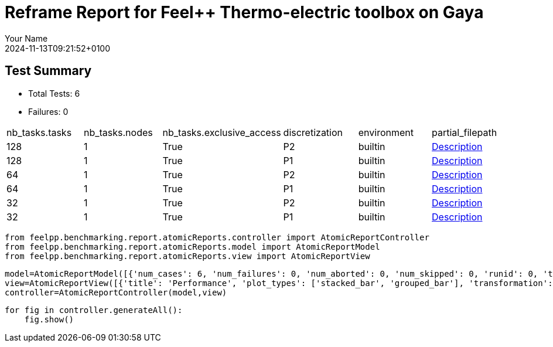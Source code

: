 = Reframe Report for Feel++ Thermo-electric toolbox on Gaya
:page-plotly: true
:page-jupyter: true
:page-tags: toolbox, catalog
:parent-catalogs: feelpp_toolbox_thermoelectric-HL_31-gaya,gaya-feelpp_toolbox_thermoelectric-HL_31,HL_31-feelpp_toolbox_thermoelectric-gaya
:description: Performance report for Gaya on 2024-11-13T09:21:52+0100
:page-illustration: gaya.jpg
:author: Your Name
:revdate: 2024-11-13T09:21:52+0100

== Test Summary

* Total Tests: 6
* Failures: 0


|===
 | nb_tasks.tasks  | nb_tasks.nodes  | nb_tasks.exclusive_access  | discretization  | environment  | partial_filepath 
 | 128  | 1  | True  | P2  | builtin  | xref:descriptions/gaya/feelpp_toolbox_thermoelectric/HL_31/2024_11_13T09_14_47Z0100/6d1ea9b4.adoc[Description] 
 | 128  | 1  | True  | P1  | builtin  | xref:descriptions/gaya/feelpp_toolbox_thermoelectric/HL_31/2024_11_13T09_14_47Z0100/3ef39d11.adoc[Description] 
 | 64  | 1  | True  | P2  | builtin  | xref:descriptions/gaya/feelpp_toolbox_thermoelectric/HL_31/2024_11_13T09_14_47Z0100/c2500d4a.adoc[Description] 
 | 64  | 1  | True  | P1  | builtin  | xref:descriptions/gaya/feelpp_toolbox_thermoelectric/HL_31/2024_11_13T09_14_47Z0100/43bd2f89.adoc[Description] 
 | 32  | 1  | True  | P2  | builtin  | xref:descriptions/gaya/feelpp_toolbox_thermoelectric/HL_31/2024_11_13T09_14_47Z0100/8710fea7.adoc[Description] 
 | 32  | 1  | True  | P1  | builtin  | xref:descriptions/gaya/feelpp_toolbox_thermoelectric/HL_31/2024_11_13T09_14_47Z0100/16104cae.adoc[Description] 
|===

[%dynamic%close%hide_code,python]
----
from feelpp.benchmarking.report.atomicReports.controller import AtomicReportController
from feelpp.benchmarking.report.atomicReports.model import AtomicReportModel
from feelpp.benchmarking.report.atomicReports.view import AtomicReportView
----

[%dynamic%close%hide_code,python]
----
model=AtomicReportModel([{'num_cases': 6, 'num_failures': 0, 'num_aborted': 0, 'num_skipped': 0, 'runid': 0, 'testcases': [{'build_stderr': None, 'build_stdout': None, 'dependencies_actual': [], 'dependencies_conceptual': [], 'description': '', 'display_name': "RegressionTest %nb_tasks={'tasks': 128, 'nodes': 1, 'exclusive_access': True} %discretization=P2 %environment=builtin", 'environment': 'builtin', 'fail_phase': None, 'fail_reason': None, 'filename': '/data/home/cladellash/benchmarking/.venv/lib/python3.10/site-packages/feelpp/benchmarking/reframe/regression.py', 'fixture': False, 'hash': '6d1ea9b4', 'jobid': '67949', 'job_stderr': 'rfm_job.err', 'job_stdout': 'rfm_job.out', 'maintainers': [], 'name': "RegressionTest %nb_tasks={'tasks': 128, 'nodes': 1, 'exclusive_access': True} %discretization=P2 %environment=builtin", 'nodelist': ['gaya1'], 'outputdir': '/data/home/cladellash/benchmarking/build/reframe/output/gaya/production/builtin/RegressionTest_6d1ea9b4', 'perfvars': [{'name': 'Constructor_createMesh', 'reference': 0, 'thres_lower': None, 'thres_upper': None, 'unit': 's', 'value': 6.50208633}, {'name': 'Constructor_createExporters', 'reference': 0, 'thres_lower': None, 'thres_upper': None, 'unit': 's', 'value': 0.000590351}, {'name': 'Constructor_init', 'reference': 0, 'thres_lower': None, 'thres_upper': None, 'unit': 's', 'value': 49.4833924}, {'name': 'PostProcessing_exportResults', 'reference': 0, 'thres_lower': None, 'thres_upper': None, 'unit': 's', 'value': 0.144011358}, {'name': 'Solve_solve', 'reference': 0, 'thres_lower': None, 'thres_upper': None, 'unit': 's', 'value': 158.342552}], 'prefix': '/data/home/cladellash/benchmarking/.venv/lib/python3.10/site-packages/feelpp/benchmarking/reframe', 'result': 'success', 'stagedir': '/data/home/cladellash/benchmarking/build/reframe/stage/gaya/production/builtin/RegressionTest_6d1ea9b4', 'scheduler': 'squeue', 'system': 'gaya:production', 'tags': ['async'], 'time_compile': 0.010722875595092773, 'time_performance': 0.013059854507446289, 'time_run': 241.7896764278412, 'time_sanity': 0.012925386428833008, 'time_setup': 0.009903907775878906, 'time_total': 241.9298951625824, 'unique_name': 'RegressionTest_5', 'check_vars': {'valid_prog_environs': ['builtin'], 'valid_systems': ['gaya:production'], 'descr': '', 'sourcepath': '', 'sourcesdir': None, 'prebuild_cmds': [], 'postbuild_cmds': [], 'executable': 'feelpp_toolbox_thermoelectric', 'executable_opts': ['--config-files /data/scratch/cladellash/feelppdb/input_data/HL_31/HL-31.cfg', '--directory /data/scratch/cladellash/feelppdb/toolboxes/thermoelectric/HL_31/6d1ea9b4', '--repository.case HL_31', '--fail-on-unknown-option 1', '--thermo-electric.scalability-save=1', '--thermo-electric.heat.scalability-save=1', '--thermo-electric.electric.scalability-save=1', '--repository.append.np 0', '--case.discretization P2', '--thermo-electric.json.patch=\'{"op": "replace","path": "/Meshes/thermoelectric/Import/filename","value": "$cfgdir/HL-31_p128.json" }\''], 'prerun_cmds': [], 'postrun_cmds': [], 'keep_files': [], 'readonly_files': [], 'tags': ['async'], 'maintainers': [], 'strict_check': True, 'num_tasks': 128, 'num_tasks_per_node': 128, 'num_gpus_per_node': None, 'num_cpus_per_task': 1, 'num_tasks_per_core': None, 'num_tasks_per_socket': None, 'use_multithreading': None, 'max_pending_time': None, 'exclusive_access': True, 'local': False, 'modules': [], 'env_vars': {}, 'variables': {}, 'time_limit': None, 'build_time_limit': None, 'extra_resources': {}, 'build_locally': True, 'machine_config_path': '/data/home/cladellash/benchmarking/config/machines/gaya_builtin.json', 'report_dir_path': '/data/home/cladellash/benchmarking/reports/feelpp_toolbox_thermoelectric/gaya/2024_11_13T09_14_47', 'use_case': 'HL_31'}, 'check_params': {'nb_tasks': {'tasks': 128, 'nodes': 1, 'exclusive_access': True}, 'discretization': 'P2', 'environment': 'builtin'}}, {'build_stderr': None, 'build_stdout': None, 'dependencies_actual': [], 'dependencies_conceptual': [], 'description': '', 'display_name': "RegressionTest %nb_tasks={'tasks': 128, 'nodes': 1, 'exclusive_access': True} %discretization=P1 %environment=builtin", 'environment': 'builtin', 'fail_phase': None, 'fail_reason': None, 'filename': '/data/home/cladellash/benchmarking/.venv/lib/python3.10/site-packages/feelpp/benchmarking/reframe/regression.py', 'fixture': False, 'hash': '3ef39d11', 'jobid': '67950', 'job_stderr': 'rfm_job.err', 'job_stdout': 'rfm_job.out', 'maintainers': [], 'name': "RegressionTest %nb_tasks={'tasks': 128, 'nodes': 1, 'exclusive_access': True} %discretization=P1 %environment=builtin", 'nodelist': ['gaya2'], 'outputdir': '/data/home/cladellash/benchmarking/build/reframe/output/gaya/production/builtin/RegressionTest_3ef39d11', 'perfvars': [{'name': 'Constructor_createMesh', 'reference': 0, 'thres_lower': None, 'thres_upper': None, 'unit': 's', 'value': 5.75955516}, {'name': 'Constructor_createExporters', 'reference': 0, 'thres_lower': None, 'thres_upper': None, 'unit': 's', 'value': 0.000688334}, {'name': 'Constructor_init', 'reference': 0, 'thres_lower': None, 'thres_upper': None, 'unit': 's', 'value': 32.9254696}, {'name': 'PostProcessing_exportResults', 'reference': 0, 'thres_lower': None, 'thres_upper': None, 'unit': 's', 'value': 0.086241849}, {'name': 'Solve_solve', 'reference': 0, 'thres_lower': None, 'thres_upper': None, 'unit': 's', 'value': 5.15203581}], 'prefix': '/data/home/cladellash/benchmarking/.venv/lib/python3.10/site-packages/feelpp/benchmarking/reframe', 'result': 'success', 'stagedir': '/data/home/cladellash/benchmarking/build/reframe/stage/gaya/production/builtin/RegressionTest_3ef39d11', 'scheduler': 'squeue', 'system': 'gaya:production', 'tags': ['async'], 'time_compile': 0.01058340072631836, 'time_performance': 0.01229238510131836, 'time_run': 63.45150661468506, 'time_sanity': 0.01226496696472168, 'time_setup': 0.009339570999145508, 'time_total': 63.67790484428406, 'unique_name': 'RegressionTest_4', 'check_vars': {'valid_prog_environs': ['builtin'], 'valid_systems': ['gaya:production'], 'descr': '', 'sourcepath': '', 'sourcesdir': None, 'prebuild_cmds': [], 'postbuild_cmds': [], 'executable': 'feelpp_toolbox_thermoelectric', 'executable_opts': ['--config-files /data/scratch/cladellash/feelppdb/input_data/HL_31/HL-31.cfg', '--directory /data/scratch/cladellash/feelppdb/toolboxes/thermoelectric/HL_31/3ef39d11', '--repository.case HL_31', '--fail-on-unknown-option 1', '--thermo-electric.scalability-save=1', '--thermo-electric.heat.scalability-save=1', '--thermo-electric.electric.scalability-save=1', '--repository.append.np 0', '--case.discretization P1', '--thermo-electric.json.patch=\'{"op": "replace","path": "/Meshes/thermoelectric/Import/filename","value": "$cfgdir/HL-31_p128.json" }\''], 'prerun_cmds': [], 'postrun_cmds': [], 'keep_files': [], 'readonly_files': [], 'tags': ['async'], 'maintainers': [], 'strict_check': True, 'num_tasks': 128, 'num_tasks_per_node': 128, 'num_gpus_per_node': None, 'num_cpus_per_task': 1, 'num_tasks_per_core': None, 'num_tasks_per_socket': None, 'use_multithreading': None, 'max_pending_time': None, 'exclusive_access': True, 'local': False, 'modules': [], 'env_vars': {}, 'variables': {}, 'time_limit': None, 'build_time_limit': None, 'extra_resources': {}, 'build_locally': True, 'machine_config_path': '/data/home/cladellash/benchmarking/config/machines/gaya_builtin.json', 'report_dir_path': '/data/home/cladellash/benchmarking/reports/feelpp_toolbox_thermoelectric/gaya/2024_11_13T09_14_47', 'use_case': 'HL_31'}, 'check_params': {'nb_tasks': {'tasks': 128, 'nodes': 1, 'exclusive_access': True}, 'discretization': 'P1', 'environment': 'builtin'}}, {'build_stderr': None, 'build_stdout': None, 'dependencies_actual': [], 'dependencies_conceptual': [], 'description': '', 'display_name': "RegressionTest %nb_tasks={'tasks': 64, 'nodes': 1, 'exclusive_access': True} %discretization=P2 %environment=builtin", 'environment': 'builtin', 'fail_phase': None, 'fail_reason': None, 'filename': '/data/home/cladellash/benchmarking/.venv/lib/python3.10/site-packages/feelpp/benchmarking/reframe/regression.py', 'fixture': False, 'hash': 'c2500d4a', 'jobid': '67951', 'job_stderr': 'rfm_job.err', 'job_stdout': 'rfm_job.out', 'maintainers': [], 'name': "RegressionTest %nb_tasks={'tasks': 64, 'nodes': 1, 'exclusive_access': True} %discretization=P2 %environment=builtin", 'nodelist': ['gaya3'], 'outputdir': '/data/home/cladellash/benchmarking/build/reframe/output/gaya/production/builtin/RegressionTest_c2500d4a', 'perfvars': [{'name': 'Constructor_createMesh', 'reference': 0, 'thres_lower': None, 'thres_upper': None, 'unit': 's', 'value': 8.55874791}, {'name': 'Constructor_createExporters', 'reference': 0, 'thres_lower': None, 'thres_upper': None, 'unit': 's', 'value': 0.000306868}, {'name': 'Constructor_init', 'reference': 0, 'thres_lower': None, 'thres_upper': None, 'unit': 's', 'value': 61.1041199}, {'name': 'PostProcessing_exportResults', 'reference': 0, 'thres_lower': None, 'thres_upper': None, 'unit': 's', 'value': 0.060284346}, {'name': 'Solve_solve', 'reference': 0, 'thres_lower': None, 'thres_upper': None, 'unit': 's', 'value': 162.756378}], 'prefix': '/data/home/cladellash/benchmarking/.venv/lib/python3.10/site-packages/feelpp/benchmarking/reframe', 'result': 'success', 'stagedir': '/data/home/cladellash/benchmarking/build/reframe/stage/gaya/production/builtin/RegressionTest_c2500d4a', 'scheduler': 'squeue', 'system': 'gaya:production', 'tags': ['async'], 'time_compile': 0.010702133178710938, 'time_performance': 0.014095544815063477, 'time_run': 247.72674465179443, 'time_sanity': 0.012792825698852539, 'time_setup': 0.00952005386352539, 'time_total': 248.03775572776794, 'unique_name': 'RegressionTest_3', 'check_vars': {'valid_prog_environs': ['builtin'], 'valid_systems': ['gaya:production'], 'descr': '', 'sourcepath': '', 'sourcesdir': None, 'prebuild_cmds': [], 'postbuild_cmds': [], 'executable': 'feelpp_toolbox_thermoelectric', 'executable_opts': ['--config-files /data/scratch/cladellash/feelppdb/input_data/HL_31/HL-31.cfg', '--directory /data/scratch/cladellash/feelppdb/toolboxes/thermoelectric/HL_31/c2500d4a', '--repository.case HL_31', '--fail-on-unknown-option 1', '--thermo-electric.scalability-save=1', '--thermo-electric.heat.scalability-save=1', '--thermo-electric.electric.scalability-save=1', '--repository.append.np 0', '--case.discretization P2', '--thermo-electric.json.patch=\'{"op": "replace","path": "/Meshes/thermoelectric/Import/filename","value": "$cfgdir/HL-31_p64.json" }\''], 'prerun_cmds': [], 'postrun_cmds': [], 'keep_files': [], 'readonly_files': [], 'tags': ['async'], 'maintainers': [], 'strict_check': True, 'num_tasks': 64, 'num_tasks_per_node': 64, 'num_gpus_per_node': None, 'num_cpus_per_task': 1, 'num_tasks_per_core': None, 'num_tasks_per_socket': None, 'use_multithreading': None, 'max_pending_time': None, 'exclusive_access': True, 'local': False, 'modules': [], 'env_vars': {}, 'variables': {}, 'time_limit': None, 'build_time_limit': None, 'extra_resources': {}, 'build_locally': True, 'machine_config_path': '/data/home/cladellash/benchmarking/config/machines/gaya_builtin.json', 'report_dir_path': '/data/home/cladellash/benchmarking/reports/feelpp_toolbox_thermoelectric/gaya/2024_11_13T09_14_47', 'use_case': 'HL_31'}, 'check_params': {'nb_tasks': {'tasks': 64, 'nodes': 1, 'exclusive_access': True}, 'discretization': 'P2', 'environment': 'builtin'}}, {'build_stderr': None, 'build_stdout': None, 'dependencies_actual': [], 'dependencies_conceptual': [], 'description': '', 'display_name': "RegressionTest %nb_tasks={'tasks': 64, 'nodes': 1, 'exclusive_access': True} %discretization=P1 %environment=builtin", 'environment': 'builtin', 'fail_phase': None, 'fail_reason': None, 'filename': '/data/home/cladellash/benchmarking/.venv/lib/python3.10/site-packages/feelpp/benchmarking/reframe/regression.py', 'fixture': False, 'hash': '43bd2f89', 'jobid': '67952', 'job_stderr': 'rfm_job.err', 'job_stdout': 'rfm_job.out', 'maintainers': [], 'name': "RegressionTest %nb_tasks={'tasks': 64, 'nodes': 1, 'exclusive_access': True} %discretization=P1 %environment=builtin", 'nodelist': ['gaya4'], 'outputdir': '/data/home/cladellash/benchmarking/build/reframe/output/gaya/production/builtin/RegressionTest_43bd2f89', 'perfvars': [{'name': 'Constructor_createMesh', 'reference': 0, 'thres_lower': None, 'thres_upper': None, 'unit': 's', 'value': 9.14795449}, {'name': 'Constructor_createExporters', 'reference': 0, 'thres_lower': None, 'thres_upper': None, 'unit': 's', 'value': 0.000557128}, {'name': 'Constructor_init', 'reference': 0, 'thres_lower': None, 'thres_upper': None, 'unit': 's', 'value': 38.1891973}, {'name': 'PostProcessing_exportResults', 'reference': 0, 'thres_lower': None, 'thres_upper': None, 'unit': 's', 'value': 0.061185745}, {'name': 'Solve_solve', 'reference': 0, 'thres_lower': None, 'thres_upper': None, 'unit': 's', 'value': 11.5290671}], 'prefix': '/data/home/cladellash/benchmarking/.venv/lib/python3.10/site-packages/feelpp/benchmarking/reframe', 'result': 'success', 'stagedir': '/data/home/cladellash/benchmarking/build/reframe/stage/gaya/production/builtin/RegressionTest_43bd2f89', 'scheduler': 'squeue', 'system': 'gaya:production', 'tags': ['async'], 'time_compile': 0.010374307632446289, 'time_performance': 0.013510704040527344, 'time_run': 63.76364755630493, 'time_sanity': 0.012733936309814453, 'time_setup': 0.009474992752075195, 'time_total': 64.15238690376282, 'unique_name': 'RegressionTest_2', 'check_vars': {'valid_prog_environs': ['builtin'], 'valid_systems': ['gaya:production'], 'descr': '', 'sourcepath': '', 'sourcesdir': None, 'prebuild_cmds': [], 'postbuild_cmds': [], 'executable': 'feelpp_toolbox_thermoelectric', 'executable_opts': ['--config-files /data/scratch/cladellash/feelppdb/input_data/HL_31/HL-31.cfg', '--directory /data/scratch/cladellash/feelppdb/toolboxes/thermoelectric/HL_31/43bd2f89', '--repository.case HL_31', '--fail-on-unknown-option 1', '--thermo-electric.scalability-save=1', '--thermo-electric.heat.scalability-save=1', '--thermo-electric.electric.scalability-save=1', '--repository.append.np 0', '--case.discretization P1', '--thermo-electric.json.patch=\'{"op": "replace","path": "/Meshes/thermoelectric/Import/filename","value": "$cfgdir/HL-31_p64.json" }\''], 'prerun_cmds': [], 'postrun_cmds': [], 'keep_files': [], 'readonly_files': [], 'tags': ['async'], 'maintainers': [], 'strict_check': True, 'num_tasks': 64, 'num_tasks_per_node': 64, 'num_gpus_per_node': None, 'num_cpus_per_task': 1, 'num_tasks_per_core': None, 'num_tasks_per_socket': None, 'use_multithreading': None, 'max_pending_time': None, 'exclusive_access': True, 'local': False, 'modules': [], 'env_vars': {}, 'variables': {}, 'time_limit': None, 'build_time_limit': None, 'extra_resources': {}, 'build_locally': True, 'machine_config_path': '/data/home/cladellash/benchmarking/config/machines/gaya_builtin.json', 'report_dir_path': '/data/home/cladellash/benchmarking/reports/feelpp_toolbox_thermoelectric/gaya/2024_11_13T09_14_47', 'use_case': 'HL_31'}, 'check_params': {'nb_tasks': {'tasks': 64, 'nodes': 1, 'exclusive_access': True}, 'discretization': 'P1', 'environment': 'builtin'}}, {'build_stderr': None, 'build_stdout': None, 'dependencies_actual': [], 'dependencies_conceptual': [], 'description': '', 'display_name': "RegressionTest %nb_tasks={'tasks': 32, 'nodes': 1, 'exclusive_access': True} %discretization=P2 %environment=builtin", 'environment': 'builtin', 'fail_phase': None, 'fail_reason': None, 'filename': '/data/home/cladellash/benchmarking/.venv/lib/python3.10/site-packages/feelpp/benchmarking/reframe/regression.py', 'fixture': False, 'hash': '8710fea7', 'jobid': '67953', 'job_stderr': 'rfm_job.err', 'job_stdout': 'rfm_job.out', 'maintainers': [], 'name': "RegressionTest %nb_tasks={'tasks': 32, 'nodes': 1, 'exclusive_access': True} %discretization=P2 %environment=builtin", 'nodelist': ['gaya2'], 'outputdir': '/data/home/cladellash/benchmarking/build/reframe/output/gaya/production/builtin/RegressionTest_8710fea7', 'perfvars': [{'name': 'Constructor_createMesh', 'reference': 0, 'thres_lower': None, 'thres_upper': None, 'unit': 's', 'value': 14.8509389}, {'name': 'Constructor_createExporters', 'reference': 0, 'thres_lower': None, 'thres_upper': None, 'unit': 's', 'value': 0.000193103}, {'name': 'Constructor_init', 'reference': 0, 'thres_lower': None, 'thres_upper': None, 'unit': 's', 'value': 97.7181435}, {'name': 'PostProcessing_exportResults', 'reference': 0, 'thres_lower': None, 'thres_upper': None, 'unit': 's', 'value': 0.061949103}, {'name': 'Solve_solve', 'reference': 0, 'thres_lower': None, 'thres_upper': None, 'unit': 's', 'value': 232.247096}], 'prefix': '/data/home/cladellash/benchmarking/.venv/lib/python3.10/site-packages/feelpp/benchmarking/reframe', 'result': 'success', 'stagedir': '/data/home/cladellash/benchmarking/build/reframe/stage/gaya/production/builtin/RegressionTest_8710fea7', 'scheduler': 'squeue', 'system': 'gaya:production', 'tags': ['async'], 'time_compile': 0.010728120803833008, 'time_performance': 0.014032125473022461, 'time_run': 424.27571415901184, 'time_sanity': 0.013670206069946289, 'time_setup': 0.009253978729248047, 'time_total': 424.74105978012085, 'unique_name': 'RegressionTest_1', 'check_vars': {'valid_prog_environs': ['builtin'], 'valid_systems': ['gaya:production'], 'descr': '', 'sourcepath': '', 'sourcesdir': None, 'prebuild_cmds': [], 'postbuild_cmds': [], 'executable': 'feelpp_toolbox_thermoelectric', 'executable_opts': ['--config-files /data/scratch/cladellash/feelppdb/input_data/HL_31/HL-31.cfg', '--directory /data/scratch/cladellash/feelppdb/toolboxes/thermoelectric/HL_31/8710fea7', '--repository.case HL_31', '--fail-on-unknown-option 1', '--thermo-electric.scalability-save=1', '--thermo-electric.heat.scalability-save=1', '--thermo-electric.electric.scalability-save=1', '--repository.append.np 0', '--case.discretization P2', '--thermo-electric.json.patch=\'{"op": "replace","path": "/Meshes/thermoelectric/Import/filename","value": "$cfgdir/HL-31_p32.json" }\''], 'prerun_cmds': [], 'postrun_cmds': [], 'keep_files': [], 'readonly_files': [], 'tags': ['async'], 'maintainers': [], 'strict_check': True, 'num_tasks': 32, 'num_tasks_per_node': 32, 'num_gpus_per_node': None, 'num_cpus_per_task': 1, 'num_tasks_per_core': None, 'num_tasks_per_socket': None, 'use_multithreading': None, 'max_pending_time': None, 'exclusive_access': True, 'local': False, 'modules': [], 'env_vars': {}, 'variables': {}, 'time_limit': None, 'build_time_limit': None, 'extra_resources': {}, 'build_locally': True, 'machine_config_path': '/data/home/cladellash/benchmarking/config/machines/gaya_builtin.json', 'report_dir_path': '/data/home/cladellash/benchmarking/reports/feelpp_toolbox_thermoelectric/gaya/2024_11_13T09_14_47', 'use_case': 'HL_31'}, 'check_params': {'nb_tasks': {'tasks': 32, 'nodes': 1, 'exclusive_access': True}, 'discretization': 'P2', 'environment': 'builtin'}}, {'build_stderr': None, 'build_stdout': None, 'dependencies_actual': [], 'dependencies_conceptual': [], 'description': '', 'display_name': "RegressionTest %nb_tasks={'tasks': 32, 'nodes': 1, 'exclusive_access': True} %discretization=P1 %environment=builtin", 'environment': 'builtin', 'fail_phase': None, 'fail_reason': None, 'filename': '/data/home/cladellash/benchmarking/.venv/lib/python3.10/site-packages/feelpp/benchmarking/reframe/regression.py', 'fixture': False, 'hash': '16104cae', 'jobid': '67954', 'job_stderr': 'rfm_job.err', 'job_stdout': 'rfm_job.out', 'maintainers': [], 'name': "RegressionTest %nb_tasks={'tasks': 32, 'nodes': 1, 'exclusive_access': True} %discretization=P1 %environment=builtin", 'nodelist': ['gaya4'], 'outputdir': '/data/home/cladellash/benchmarking/build/reframe/output/gaya/production/builtin/RegressionTest_16104cae', 'perfvars': [{'name': 'Constructor_createMesh', 'reference': 0, 'thres_lower': None, 'thres_upper': None, 'unit': 's', 'value': 14.6932602}, {'name': 'Constructor_createExporters', 'reference': 0, 'thres_lower': None, 'thres_upper': None, 'unit': 's', 'value': 0.000312177}, {'name': 'Constructor_init', 'reference': 0, 'thres_lower': None, 'thres_upper': None, 'unit': 's', 'value': 52.7374341}, {'name': 'PostProcessing_exportResults', 'reference': 0, 'thres_lower': None, 'thres_upper': None, 'unit': 's', 'value': 0.050332957}, {'name': 'Solve_solve', 'reference': 0, 'thres_lower': None, 'thres_upper': None, 'unit': 's', 'value': 14.9402021}], 'prefix': '/data/home/cladellash/benchmarking/.venv/lib/python3.10/site-packages/feelpp/benchmarking/reframe', 'result': 'success', 'stagedir': '/data/home/cladellash/benchmarking/build/reframe/stage/gaya/production/builtin/RegressionTest_16104cae', 'scheduler': 'squeue', 'system': 'gaya:production', 'tags': ['async'], 'time_compile': 0.010476827621459961, 'time_performance': 0.011789798736572266, 'time_run': 144.0524001121521, 'time_sanity': 0.011360645294189453, 'time_setup': 0.009253978729248047, 'time_total': 144.58969807624817, 'unique_name': 'RegressionTest_0', 'check_vars': {'valid_prog_environs': ['builtin'], 'valid_systems': ['gaya:production'], 'descr': '', 'sourcepath': '', 'sourcesdir': None, 'prebuild_cmds': [], 'postbuild_cmds': [], 'executable': 'feelpp_toolbox_thermoelectric', 'executable_opts': ['--config-files /data/scratch/cladellash/feelppdb/input_data/HL_31/HL-31.cfg', '--directory /data/scratch/cladellash/feelppdb/toolboxes/thermoelectric/HL_31/16104cae', '--repository.case HL_31', '--fail-on-unknown-option 1', '--thermo-electric.scalability-save=1', '--thermo-electric.heat.scalability-save=1', '--thermo-electric.electric.scalability-save=1', '--repository.append.np 0', '--case.discretization P1', '--thermo-electric.json.patch=\'{"op": "replace","path": "/Meshes/thermoelectric/Import/filename","value": "$cfgdir/HL-31_p32.json" }\''], 'prerun_cmds': [], 'postrun_cmds': [], 'keep_files': [], 'readonly_files': [], 'tags': ['async'], 'maintainers': [], 'strict_check': True, 'num_tasks': 32, 'num_tasks_per_node': 32, 'num_gpus_per_node': None, 'num_cpus_per_task': 1, 'num_tasks_per_core': None, 'num_tasks_per_socket': None, 'use_multithreading': None, 'max_pending_time': None, 'exclusive_access': True, 'local': False, 'modules': [], 'env_vars': {}, 'variables': {}, 'time_limit': None, 'build_time_limit': None, 'extra_resources': {}, 'build_locally': True, 'machine_config_path': '/data/home/cladellash/benchmarking/config/machines/gaya_builtin.json', 'report_dir_path': '/data/home/cladellash/benchmarking/reports/feelpp_toolbox_thermoelectric/gaya/2024_11_13T09_14_47', 'use_case': 'HL_31'}, 'check_params': {'nb_tasks': {'tasks': 32, 'nodes': 1, 'exclusive_access': True}, 'discretization': 'P1', 'environment': 'builtin'}}]}])
view=AtomicReportView([{'title': 'Performance', 'plot_types': ['stacked_bar', 'grouped_bar'], 'transformation': 'performance', 'aggregations': None, 'variables': ['Constructor_init', 'Solve_algebraic-assembly', 'PostProcessing_exportResults'], 'names': [], 'xaxis': {'parameter': 'nb_tasks.tasks', 'label': 'Number of tasks'}, 'secondary_axis': {'parameter': 'discretization', 'label': 'Discretization'}, 'yaxis': {'parameter': None, 'label': 'execution time (s)'}, 'color_axis': {'parameter': 'performance_variable', 'label': 'Performance variable'}}, {'title': 'Speedup', 'plot_types': ['scatter'], 'transformation': 'speedup', 'aggregations': None, 'variables': ['Constructor_init', 'Solve_algebraic-assembly', 'PostProcessing_exportResults'], 'names': [], 'xaxis': {'parameter': 'nb_tasks.tasks', 'label': 'Number of tasks'}, 'secondary_axis': {'parameter': 'discretization', 'label': 'Discretization'}, 'yaxis': {'parameter': None, 'label': 'Speedup'}, 'color_axis': {'parameter': 'performance_variable', 'label': 'Performance variable'}}])
controller=AtomicReportController(model,view)
----

[%dynamic%open%hide_code,python]
----
for fig in controller.generateAll():
    fig.show()
----


++++
<style>
details>.title::before, details>.title::after {
    visibility: hidden;
}
details>.content>.dynamic-py-result>.content>pre {
    max-height: 100%;
    padding: 0;
    margin:16px;
    background-color: white;
    line-height:0;
}
</style>
++++
